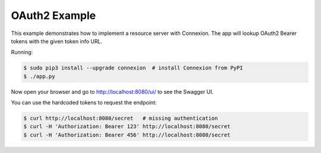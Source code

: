 ==============
OAuth2 Example
==============

This example demonstrates how to implement a resource server with Connexion.
The app will lookup OAuth2 Bearer tokens with the given token info URL.

Running:

.. code-block:: bash

    $ sudo pip3 install --upgrade connexion  # install Connexion from PyPI
    $ ./app.py

Now open your browser and go to http://localhost:8080/ui/ to see the Swagger UI.

You can use the hardcoded tokens to request the endpoint:

.. code-block:: bash

    $ curl http://localhost:8080/secret   # missing authentication
    $ curl -H 'Authorization: Bearer 123' http://localhost:8080/secret
    $ curl -H 'Authorization: Bearer 456' http://localhost:8080/secret

